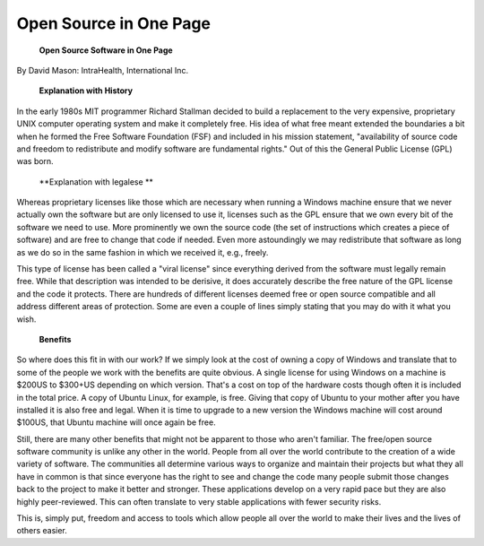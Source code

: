 Open Source in One Page
=======================

 **Open Source Software in One Page** 

By David Mason: IntraHealth, International Inc.

 **Explanation with History** 

In the early 1980s MIT programmer Richard Stallman decided to build a replacement to the very expensive, proprietary UNIX computer operating system and make it completely free. His idea of what free meant extended the boundaries a bit when he formed the Free Software Foundation (FSF) and included in his mission statement, "availability of source code and freedom to redistribute and modify software are fundamental rights." Out of this the General Public License (GPL) was born. 

 **Explanation with legalese ** 

Whereas proprietary licenses like those which are necessary when running a Windows machine ensure that we never actually own the software but are only licensed to use it, licenses such as the GPL ensure that we own every bit of the software we need to use. More prominently we own the source code (the set of instructions which creates a piece of software) and are free to change that code if needed. Even more astoundingly we may redistribute that software as long as we do so in the same fashion in which we received it, e.g., freely. 

This type of license has been called a "viral license" since everything derived from the software must legally remain free. While that description was intended to be derisive, it does accurately describe the free nature of the GPL license and the code it protects. There are hundreds of different licenses deemed free or open source compatible and all address different areas of protection. Some are even a couple of lines simply stating that you may do with it what you wish.

 **Benefits** 

So where does this fit in with our work? If we simply look at the cost of owning a copy of Windows and translate that to some of the people we work with the benefits are quite obvious. A single license for using Windows on a machine is $200US to $300+US depending on which version. That's a cost on top of the hardware costs though often it is included in the total price. A copy of Ubuntu Linux, for example, is free. Giving that copy of Ubuntu to your mother after you have installed it is also free and legal. When it is time to upgrade to a new version the Windows machine will cost around $100US, that Ubuntu machine will once again be free.

Still, there are many other benefits that might not be apparent to those who aren't familiar. The free/open source software community is unlike any other in the world. People from all over the world contribute to the creation of a wide variety of software. The communities all determine various ways to organize and maintain their projects but what they all have in common is that since everyone has the right to see and change the code many people submit those changes back to the project to make it better and stronger. These applications develop on a very rapid pace but they are also highly peer-reviewed. This can often translate to very stable applications with fewer security risks. 

This is, simply put, freedom and access to tools which allow people all over the world to make their lives and the lives of others easier.

